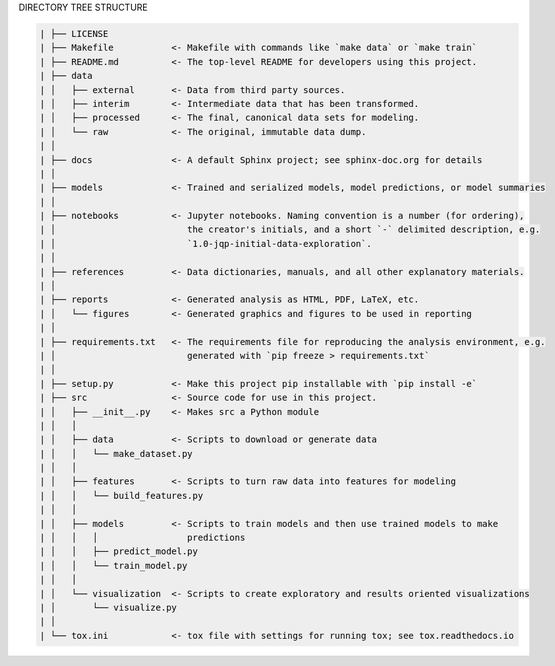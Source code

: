 
DIRECTORY TREE STRUCTURE

.. code-block:: 

  | ├── LICENSE
  | ├── Makefile           <- Makefile with commands like `make data` or `make train`
  | ├── README.md          <- The top-level README for developers using this project.
  | ├── data
  | │   ├── external       <- Data from third party sources.
  | │   ├── interim        <- Intermediate data that has been transformed.
  | │   ├── processed      <- The final, canonical data sets for modeling.
  | │   └── raw            <- The original, immutable data dump.
  | │
  | ├── docs               <- A default Sphinx project; see sphinx-doc.org for details
  | │
  | ├── models             <- Trained and serialized models, model predictions, or model summaries
  | │
  | ├── notebooks          <- Jupyter notebooks. Naming convention is a number (for ordering),
  | │                         the creator's initials, and a short `-` delimited description, e.g.
  | │                         `1.0-jqp-initial-data-exploration`.
  | │
  | ├── references         <- Data dictionaries, manuals, and all other explanatory materials.
  | │
  | ├── reports            <- Generated analysis as HTML, PDF, LaTeX, etc.
  | │   └── figures        <- Generated graphics and figures to be used in reporting
  | │
  | ├── requirements.txt   <- The requirements file for reproducing the analysis environment, e.g.
  | │                         generated with `pip freeze > requirements.txt`
  | │
  | ├── setup.py           <- Make this project pip installable with `pip install -e`
  | ├── src                <- Source code for use in this project.
  | │   ├── __init__.py    <- Makes src a Python module
  | │   │
  | │   ├── data           <- Scripts to download or generate data
  | │   │   └── make_dataset.py
  | │   │
  | │   ├── features       <- Scripts to turn raw data into features for modeling
  | │   │   └── build_features.py
  | │   │
  | │   ├── models         <- Scripts to train models and then use trained models to make
  | │   │   │                 predictions
  | │   │   ├── predict_model.py
  | │   │   └── train_model.py
  | │   │
  | │   └── visualization  <- Scripts to create exploratory and results oriented visualizations
  | │       └── visualize.py
  | │
  | └── tox.ini            <- tox file with settings for running tox; see tox.readthedocs.io
